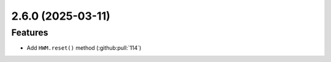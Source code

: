 


2.6.0 (2025-03-11)
==================

Features
--------

- Add ``HWM.reset()`` method (:github:pull:`114`)
